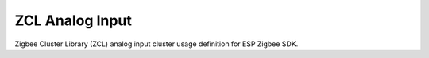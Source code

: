 ZCL Analog Input
================

Zigbee Cluster Library (ZCL) analog input cluster usage definition for ESP Zigbee SDK.


.. include-build-file:: inc/esp_zigbee_zcl_analog_input.inc
